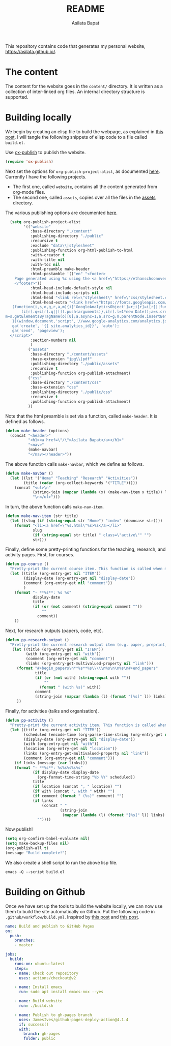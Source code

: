 #+title: README
#+author: Asilata Bapat
#+property: header-args :results silent
#+startup: noptag contents

This repository contains code that generates my personal website, [[https://asilata.github.io/]].

* The content
The content for the website goes in the ~content/~ directory.
It is written as a collection of inter-linked org files.
An internal directory structure is supported.

* Building locally
We begin by creating an elisp file to build the webpage, as explained in [[https://systemcrafters.net/publishing-websites-with-org-mode/building-the-site/][this post]].
I will tangle the following snippets of elisp code to a file called ~build.el~.

Use [[https://orgmode.org/manual/Publishing.html][ox-publish]] to publish the website.
#+begin_src emacs-lisp :tangle "build.el"
  (require 'ox-publish)
#+end_src
Next set the options for ~org-publish-project-alist~, as documented [[https://orgmode.org/manual/Configuration.html][here]].
Currently I have the following projects.
- The first one, called ~website~, contains all the content generated from org-mode files.
- The second one, called ~assets~, copies over all the files in the [[file:content/assets/][assets]] directory.
The various publishing options are documented [[https://orgmode.org/manual/Publishing-options.html][here]].
#+begin_src emacs-lisp :tangle "build.el"
    (setq org-publish-project-alist
          '(("website"
             :base-directory "./content"
             :publishing-directory "./public"
             :recursive t
             :exclude "data\\|stylesheet"
             :publishing-function org-html-publish-to-html
             :with-creator t
             :with-title nil
             :with-toc nil
             :html-preamble make-header
             :html-postamble '(("en" "<footer>
      Page generated using %c using the <a href=\"https://ethanschoonover.com/solarized/\">solarized</a> colour theme. Last modified on %C. Source on <a href=\"https://github.com/asilata/asilata.github.io\">github</a>.
      </footer>"))
             :html-head-include-default-style nil
             :html-head-include-scripts nil
             :html-head "<link rel=\"stylesheet\" href=\"css/stylesheet.css\">"
             :html-head-extra "<link href=\"https://fonts.googleapis.com/css?family=Neuton:400,400i,700,700i\" rel=\"stylesheet\"><script>
     (function(i,s,o,g,r,a,m){i['GoogleAnalyticsObject']=r;i[r]=i[r]||function(){
         (i[r].q=i[r].q||[]).push(arguments)},i[r].l=1*new Date();a=s.createElement(o),
  m=s.getElementsByTagName(o)[0];a.async=1;a.src=g;m.parentNode.insertBefore(a,m)
     })(window,document,'script','//www.google-analytics.com/analytics.js','ga');
     ga('create', '{{ site.analytics_id}}', 'auto');
     ga('send', 'pageview');
    </script>"
             :section-numbers nil
             )
            ("assets"
             :base-directory "./content/assets"
             :base-extension "jpg\\|pdf"
             :publishing-directory "./public/assets"
             :recursive t
             :publishing-function org-publish-attachment)
            ("css"
             :base-directory "./content/css"
             :base-extension "css"
             :publishing-directory "./public/css"
             :recursive t
             :publishing-function org-publish-attachment)
            ))
#+end_src
Note that the html preamble is set via a function, called ~make-header~.
It is defined as follows.
#+begin_src emacs-lisp :tangle "build.el"
  (defun make-header (options)
    (concat "<header>"
            "<h1><a href=\"/\">Asilata Bapat</a></h1>"
            "<nav>"
            (make-navbar)
            "</nav></header>"))  
#+end_src
The above function calls ~make-navbar~, which we define as follows.
#+begin_src emacs-lisp :tangle "build.el"
  (defun make-navbar ()
    (let ((lst '("Home" "Teaching" "Research" "Activities"))
          (title (cadar (org-collect-keywords '("TITLE")))))
      (concat "<ul>\n"
              (string-join (mapcar (lambda (x) (make-nav-item x title)) lst) "\n")
              "\n</ul>")))
#+end_src
In turn, the above function calls ~make-nav-item~.
#+begin_src emacs-lisp :tangle "build.el"
  (defun make-nav-item (str title)
    (let ((slug (if (string-equal str "Home") "index" (downcase str))))
      (format "<li><a href=\"%s.html\"%s>%s</a></li>"
              slug
              (if (string-equal str title) " class=\"active\"" "")
              str)))
#+end_src
Finally, define some pretty-printing functions for the teaching, research, and activity pages.
First, for courses.
#+begin_src emacs-lisp :tangle "build.el"
  (defun pp-course ()
    "Pretty-print the current course item. This function is called when mapping over entries in the data.org file."
    (let ((title (org-entry-get nil "ITEM"))
          (display-date (org-entry-get nil "display-date"))
          (comment (org-entry-get nil "comment"))
          )
      (format "- **%s**: %s %s"
              display-date
              title
              (if (or (not comment) (string-equal comment ""))
                  ""
                comment))
      ))
  
#+end_src
Next, for research outputs (papers, code, etc).
#+begin_src emacs-lisp :tangle "build.el"
  (defun pp-research-output ()
    "Pretty-print the current research output item (e.g. paper, preprint, or code). This function is called when mapping over entries in the data.org file."
     (let ((title (org-entry-get nil "ITEM"))
           (with (org-entry-get nil "with"))
           (comment (org-entry-get nil "comment"))
           (links (org-entry-get-multivalued-property nil "link")))
       (format "#+begin_papers\n**%s**%s\\\\\n%s\n\n%s\n#+end_papers"
               title
               (if (or (not with) (string-equal with ""))
                   ""
                 (format " (with %s)" with))
               comment
               (string-join (mapcar (lambda (l) (format "[%s]" l)) links) " "))
       ))
#+end_src
Finally, for activities (talks and organisation).
#+begin_src emacs-lisp :tangle "build.el"
  (defun pp-activity ()
    "Pretty-print the current activity item. This function is called when mapping over entries in the data.org file."
    (let ((title (org-entry-get nil "ITEM"))
          (scheduled (encode-time (org-parse-time-string (org-entry-get nil "SCHEDULED"))))
          (display-date (org-entry-get nil "display-date"))
          (with (org-entry-get nil "with"))
          (location (org-entry-get nil "location"))
          (links (org-entry-get-multivalued-property nil "link"))
          (comment (org-entry-get nil "comment")))
      (if links (message (car links)))
      (format "- **%s**: %s%s%s%s%s"
              (if display-date display-date
                (org-format-time-string "%b %Y" scheduled))
              title
              (if location (concat ", " location) "")
              (if with (concat ", with " with) "")
              (if comment (format " (%s)" comment) "")
              (if links
                  (concat " "
                          (string-join
                           (mapcar (lambda (l) (format "[%s]" l)) links) " "))
                ""))))
#+end_src

#+end_src
Now publish!  
#+begin_src emacs-lisp :tangle "build.el"
  (setq org-confirm-babel-evaluate nil)
  (setq make-backup-files nil)
  (org-publish-all t)
  (message "Build complete!")
#+end_src

We also create a shell script to run the above lisp file.
#+begin_src shell :tangle "build.sh" :shebang "#!/bin/bash"
  emacs -Q --script build.el
#+end_src

* Building on Github
Once we have set up the tools to build the website locally, we can now use them to build the site automatically on Github.
Put the following code in ~.github/workflow/build.yml~.
Inspired by [[https://duncan.codes/posts/2019-09-03-migrating-from-jekyll-to-org/][this post]] and [[https://systemcrafters.net/publishing-websites-with-org-mode/automated-site-publishing/][this post]].
#+begin_src yaml :tangle ".github/workflow/build.yml" :mkdirp yes
  name: Build and publish to GitHub Pages
  on:
    push:
      branches:
      - master
  
  jobs:
    build:
      runs-on: ubuntu-latest
      steps:
      - name: Check out repository
        uses: actions/checkout@v2

      - name: Install emacs
        run: sudo apt install emacs-nox --yes
  
      - name: Build website
        run: ./build.sh
  
      - name: Publish to gh-pages branch
        uses: JamesIves/github-pages-deploy-action@4.1.4
        if: success()
        with:
          branch: gh-pages
          folder: public
#+end_src


